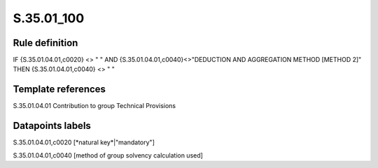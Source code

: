 ===========
S.35.01_100
===========

Rule definition
---------------

IF {S.35.01.04.01,c0020} <> " " AND {S.35.01.04.01,c0040}<>"DEDUCTION AND AGGREGATION METHOD [METHOD 2]" THEN {S.35.01.04.01,c0040} <> " "


Template references
-------------------

S.35.01.04.01 Contribution to group Technical Provisions


Datapoints labels
-----------------

S.35.01.04.01,c0020 [*natural key*|"mandatory"]

S.35.01.04.01,c0040 [method of group solvency calculation used]



